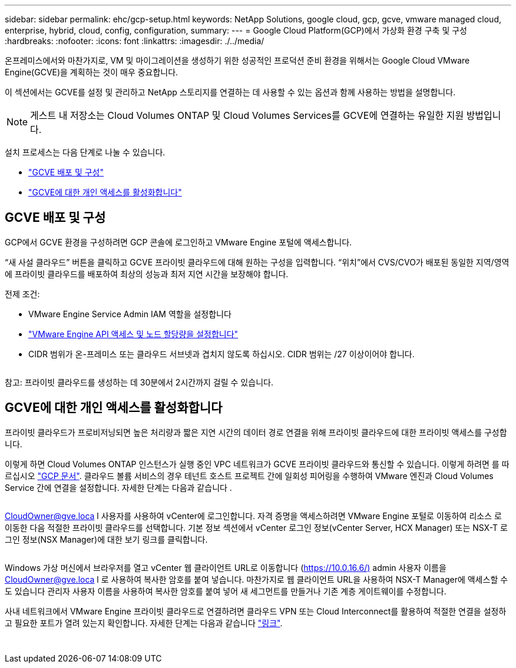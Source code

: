 ---
sidebar: sidebar 
permalink: ehc/gcp-setup.html 
keywords: NetApp Solutions, google cloud, gcp, gcve, vmware managed cloud, enterprise, hybrid, cloud, config, configuration, 
summary:  
---
= Google Cloud Platform(GCP)에서 가상화 환경 구축 및 구성
:hardbreaks:
:nofooter: 
:icons: font
:linkattrs: 
:imagesdir: ./../media/


[role="lead"]
온프레미스에서와 마찬가지로, VM 및 마이그레이션을 생성하기 위한 성공적인 프로덕션 준비 환경을 위해서는 Google Cloud VMware Engine(GCVE)을 계획하는 것이 매우 중요합니다.

이 섹션에서는 GCVE를 설정 및 관리하고 NetApp 스토리지를 연결하는 데 사용할 수 있는 옵션과 함께 사용하는 방법을 설명합니다.


NOTE: 게스트 내 저장소는 Cloud Volumes ONTAP 및 Cloud Volumes Services를 GCVE에 연결하는 유일한 지원 방법입니다.

설치 프로세스는 다음 단계로 나눌 수 있습니다.

* link:#deploy["GCVE 배포 및 구성"]
* link:#enable-access["GCVE에 대한 개인 액세스를 활성화합니다"]




== GCVE 배포 및 구성

GCP에서 GCVE 환경을 구성하려면 GCP 콘솔에 로그인하고 VMware Engine 포털에 액세스합니다.

“새 사설 클라우드” 버튼을 클릭하고 GCVE 프라이빗 클라우드에 대해 원하는 구성을 입력합니다. “위치”에서 CVS/CVO가 배포된 동일한 지역/영역에 프라이빗 클라우드를 배포하여 최상의 성능과 최저 지연 시간을 보장해야 합니다.

전제 조건:

* VMware Engine Service Admin IAM 역할을 설정합니다
* link:https://docs.netapp.com/us-en/occm/task_replicating_data.html["VMware Engine API 액세스 및 노드 할당량을 설정합니다"]
* CIDR 범위가 온-프레미스 또는 클라우드 서브넷과 겹치지 않도록 하십시오. CIDR 범위는 /27 이상이어야 합니다.


image:gcve-deploy-1.png[""]

참고: 프라이빗 클라우드를 생성하는 데 30분에서 2시간까지 걸릴 수 있습니다.



== GCVE에 대한 개인 액세스를 활성화합니다

프라이빗 클라우드가 프로비저닝되면 높은 처리량과 짧은 지연 시간의 데이터 경로 연결을 위해 프라이빗 클라우드에 대한 프라이빗 액세스를 구성합니다.

이렇게 하면 Cloud Volumes ONTAP 인스턴스가 실행 중인 VPC 네트워크가 GCVE 프라이빗 클라우드와 통신할 수 있습니다. 이렇게 하려면 를 따르십시오 link:https://cloud.google.com/architecture/partners/netapp-cloud-volumes/quickstart["GCP 문서"]. 클라우드 볼륨 서비스의 경우 테넌트 호스트 프로젝트 간에 일회성 피어링을 수행하여 VMware 엔진과 Cloud Volumes Service 간에 연결을 설정합니다. 자세한 단계는 다음과 같습니다 .

image:gcve-access-1.png[""]

CloudOwner@gve.loca l 사용자를 사용하여 vCenter에 로그인합니다. 자격 증명을 액세스하려면 VMware Engine 포털로 이동하여 리소스 로 이동한 다음 적절한 프라이빗 클라우드를 선택합니다. 기본 정보 섹션에서 vCenter 로그인 정보(vCenter Server, HCX Manager) 또는 NSX-T 로그인 정보(NSX Manager)에 대한 보기 링크를 클릭합니다.

image:gcve-access-2.png[""]

Windows 가상 머신에서 브라우저를 열고 vCenter 웹 클라이언트 URL로 이동합니다 (https://10.0.16.6/)[] admin 사용자 이름을 CloudOwner@gve.loca l 로 사용하여 복사한 암호를 붙여 넣습니다. 마찬가지로 웹 클라이언트 URL을 사용하여 NSX-T Manager에 액세스할 수도 있습니다  관리자 사용자 이름을 사용하여 복사한 암호를 붙여 넣어 새 세그먼트를 만들거나 기존 계층 게이트웨이를 수정합니다.

사내 네트워크에서 VMware Engine 프라이빗 클라우드로 연결하려면 클라우드 VPN 또는 Cloud Interconnect를 활용하여 적절한 연결을 설정하고 필요한 포트가 열려 있는지 확인합니다. 자세한 단계는 다음과 같습니다 link:https://ubuntu.com/server/docs/service-iscsi["링크"].

image:gcve-access-3.png[""]

image:gcve-access-4.png[""]
